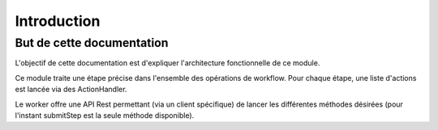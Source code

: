 Introduction
############

But de cette documentation
**************************

L'objectif de cette documentation est d'expliquer l'architecture fonctionnelle de ce module.

Ce module traite une étape précise dans l'ensemble des opérations de workflow.
Pour chaque étape, une liste d'actions est lancée via des ActionHandler.

Le worker offre une API Rest permettant (via un client spécifique) de lancer les différentes méthodes désirées (pour l'instant submitStep est la seule méthode disponible).
